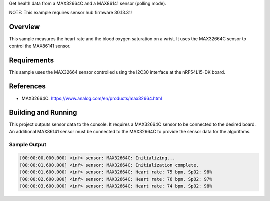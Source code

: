 .. zephyr:code-sample:: max32664c
   :name: MAX32664C + MAX86141 Sensor Hub
   :relevant-api: sensor_interface

Get health data from a MAX32664C and a MAX86141 sensor (polling mode).

NOTE: This example requires sensor hub firmware 30.13.31!

Overview
********

This sample measures the heart rate and the blood oxygen saturation on a wrist.
It uses the MAX32664C sensor to control the MAX86141 sensor.

Requirements
************

This sample uses the MAX32664 sensor controlled using the I2C30 interface at
the nRF54L15-DK board.

References
**********

- MAX32664C: https://www.analog.com/en/products/max32664.html

Building and Running
********************

This project outputs sensor data to the console. It requires a MAX32664C
sensor to be connected to the desired board. An additional MAX86141 sensor
must be connected to the MAX32664C to provide the sensor data for the algorithms.

.. zephyr-app-commands::
   :zephyr-app: samples/sensor/max32664c/
   :goals: build flash

Sample Output
=============

.. code-block:: console

    [00:00:00.000,000] <inf> sensor: MAX32664C: Initializing...
    [00:00:01.600,000] <inf> sensor: MAX32664C: Initialization complete.
    [00:00:01.600,000] <inf> sensor: MAX32664C: Heart rate: 75 bpm, SpO2: 98%
    [00:00:02.600,000] <inf> sensor: MAX32664C: Heart rate: 76 bpm, SpO2: 97%
    [00:00:03.600,000] <inf> sensor: MAX32664C: Heart rate: 74 bpm, SpO2: 98%
